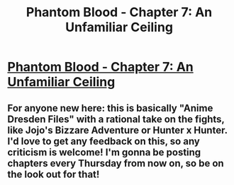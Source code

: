 #+TITLE: Phantom Blood - Chapter 7: An Unfamiliar Ceiling

* [[https://www.fictionpress.com/s/3295336/7/Phantom-Blood][Phantom Blood - Chapter 7: An Unfamiliar Ceiling]]
:PROPERTIES:
:Author: That2009WeirdEmoKid
:Score: 7
:DateUnix: 1480614443.0
:DateShort: 2016-Dec-01
:END:

** For anyone new here: this is basically "Anime Dresden Files" with a rational take on the fights, like Jojo's Bizzare Adventure or Hunter x Hunter. I'd love to get any feedback on this, so any criticism is welcome! I'm gonna be posting chapters every Thursday from now on, so be on the look out for that!
:PROPERTIES:
:Author: That2009WeirdEmoKid
:Score: 2
:DateUnix: 1480614791.0
:DateShort: 2016-Dec-01
:END:
